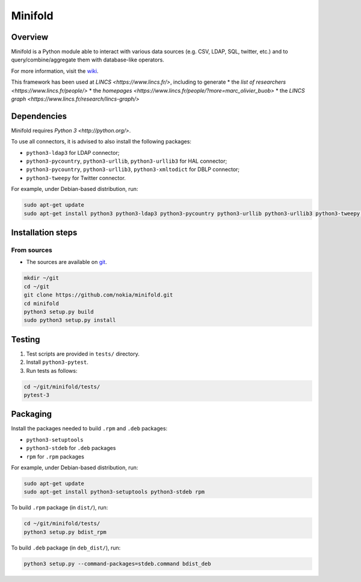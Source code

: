 Minifold
==============

.. _git: https://github.com/nokia/minifold.git 
.. _wiki: https://github.com/nokia/minifold/wiki

==================
Overview
==================

Minifold is a Python module able to interact with various data sources (e.g. CSV, LDAP, SQL, twitter, etc.) and to query/combine/aggregate them with database-like operators.

For more information, visit the wiki_.

This framework has been used at `LINCS <https://www.lincs.fr/>`, including to generate
* the `list of researchers <https://www.lincs.fr/people/>`
* the `homepages <https://www.lincs.fr/people/?more=marc_olivier_buob>`
* the `LINCS graph <https://www.lincs.fr/research/lincs-graph/>`

==================
Dependencies
==================

Minifold requires `Python 3 <http://python.org/>`.

To use all connectors, it is advised to also install the following packages:

- ``python3-ldap3`` for LDAP connector;
- ``python3-pycountry``, ``python3-urllib``, ``python3-urllib3`` for HAL connector;
- ``python3-pycountry``, ``python3-urllib3``, ``python3-xmltodict`` for DBLP connector;
- ``python3-tweepy`` for Twitter connector.

For example, under Debian-based distribution, run:

.. code:: shell

  sudo apt-get update
  sudo apt-get install python3 python3-ldap3 python3-pycountry python3-urllib python3-urllib3 python3-tweepy python3-xmltodict

==================
Installation steps
==================
From sources
------------------

- The sources are available on git_.

.. code:: shell

  mkdir ~/git
  cd ~/git
  git clone https://github.com/nokia/minifold.git
  cd minifold
  python3 setup.py build
  sudo python3 setup.py install

==================
Testing
==================

1. Test scripts are provided in ``tests/`` directory.
2. Install ``python3-pytest``. 
3. Run tests as follows:

.. code:: shell

  cd ~/git/minifold/tests/
  pytest-3

==================
Packaging
==================

Install the packages needed to build ``.rpm`` and ``.deb`` packages:

- ``python3-setuptools``
- ``python3-stdeb`` for ``.deb`` packages
- ``rpm`` for ``.rpm`` packages

For example, under Debian-based distribution, run:

.. code:: shell

  sudo apt-get update
  sudo apt-get install python3-setuptools python3-stdeb rpm

To build ``.rpm`` package (in ``dist/``), run:

.. code:: shell

  cd ~/git/minifold/tests/
  python3 setup.py bdist_rpm

To build ``.deb`` package (in ``deb_dist/``), run:

.. code:: shell

  python3 setup.py --command-packages=stdeb.command bdist_deb

